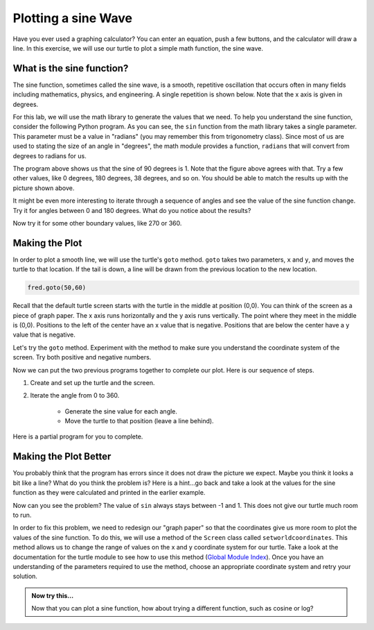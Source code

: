 ..  Copyright (C) 2011  Brad Miller and David Ranum
    Permission is granted to copy, distribute
    and/or modify this document under the terms of the GNU Free Documentation
    License, Version 1.3 or any later version published by the Free Software
    Foundation; with Invariant Sections being Forward, Prefaces, and
    Contributor List, no Front-Cover Texts, and no Back-Cover Texts.  A copy of
    the license is included in the section entitled "GNU Free Documentation
    License".

Plotting a sine Wave
====================

Have you ever used a graphing calculator?  You can enter an equation, push a few buttons, and the calculator will draw a line.  In this exercise, we will use our turtle to plot a simple math function, the sine wave.


What is the sine function?
--------------------------

The sine function, sometimes called the sine wave, is a smooth, repetitive oscillation that occurs often in many fields including mathematics, physics, and engineering.  A single repetition is shown below.  Note that the x axis is given in degrees.

.. image:: illustrations/sinlab/sinpic.png

For this lab, we will use the math library to generate the values that
we need.
To help you understand the sine function, consider the following Python program.  
As you can see, the ``sin`` function from the math library takes a single parameter.  This parameter must be a value
in "radians" (you may remember this from trigonometry class).  Since most of us are used to stating the size of an angle in "degrees", the math module provides a function, ``radians`` that will convert from degrees to radians for us.

.. activecode:: sin1

    import math

    y = math.sin(math.radians(90))
    print(y)

The program above shows us that the sine of 90 degrees is 1.  Note that the figure above agrees with that.  Try a few other values, like 0 degrees, 180 degrees, 38 degrees, and so on.  You should be able to match the results up with the picture shown above.

It might be even more interesting to iterate through a sequence of angles and see the value of the sine function
change.  Try it for angles between 0 and 180 degrees.  What do you notice about the results?

.. activecode:: sin2

    import math

    for angle in range(????):
        y = math.sin(math.radians(angle))
        print(y)

Now try it for some other boundary values, like 270 or 360.


Making the Plot
---------------



In order to plot a smooth line, we will use the turtle's ``goto`` method.  ``goto`` takes two parameters, ``x`` and ``y``,
and moves the turtle to that location.  If the tail is down, a line will be drawn from the previous location to the new
location.

.. sourcecode:: python

    fred.goto(50,60)



Recall that the default turtle screen starts with the turtle in the middle at position (0,0).  You can think of the screen as a piece of graph paper.  The x axis runs horizontally and the y axis runs vertically.  The point where they meet in the middle is (0,0).  Positions to the left of the center have an x value that is negative.  Positions that are below the center have a y value that is negative.

.. image:: illustrations/sinlab/graphpaper.jpg

Let's try the ``goto`` method.  Experiment with the method to make sure you understand the coordinate system of the screen.  Try both positive and negative numbers.



.. activecode:: sinlab1

    import math
    import turtle              

    wn = turtle.Screen()      
    wn.bgcolor('lightblue')

    fred = turtle.Turtle()  

    fred.goto(50,60)

    wn.exitonclick()



Now we can put the two previous programs together to complete our plot.  Here is our sequence of steps.

#. Create and set up the turtle and the screen.

#. Iterate the angle from 0 to 360.

	- Generate the sine value for each angle.  

	- Move the turtle to that position (leave a line behind).


Here is a partial program for you to complete.

.. activecode:: sinlab2

	import math
	import turtle

	wn = turtle.Screen()
	wn.bgcolor('lightblue')

	fred = turtle.Turtle()

	#your code here

	wn.exitonclick()

Making the Plot Better
----------------------

You probably think that the program has errors since it does not draw the picture we expect.  Maybe you think it looks a bit like a line?  What do you think the problem is?  Here is a hint...go back and take a look at the values for the sine function as they were calculated and printed in the earlier example.

Now can you see the problem?  The value of ``sin`` always stays between -1 and 1.  This does not give our turtle much room to run.

In order to fix this problem, we need to redesign our "graph paper" so that the coordinates give us more room to plot the values of the sine function.  To do this, we will use a method of the ``Screen`` class called ``setworldcoordinates``.
This method allows us to change the range of values on the x and y coordinate system for our turtle.  Take a look at the documentation for the turtle module to see how to use this method (`Global Module Index <http://docs.python.org/py3k/py-modindex.html>`_).  Once you have an understanding of the parameters required to use the method, choose an appropriate coordinate system and retry your solution.

.. admonition:: Now try this...

	Now that you can plot a sine function, how about trying a different function, such as cosine or log?
	
	